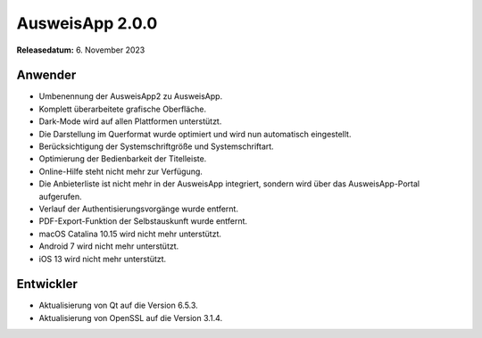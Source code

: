 AusweisApp 2.0.0
^^^^^^^^^^^^^^^^

**Releasedatum:** 6. November 2023


Anwender
""""""""
- Umbenennung der AusweisApp2 zu AusweisApp.

- Komplett überarbeitete grafische Oberfläche.

- Dark-Mode wird auf allen Plattformen unterstützt.

- Die Darstellung im Querformat wurde optimiert und wird nun automatisch eingestellt.

- Berücksichtigung der Systemschriftgröße und Systemschriftart.

- Optimierung der Bedienbarkeit der Titelleiste.

- Online-Hilfe steht nicht mehr zur Verfügung.

- Die Anbieterliste ist nicht mehr in der AusweisApp integriert, sondern wird über
  das AusweisApp-Portal aufgerufen.

- Verlauf der Authentisierungsvorgänge wurde entfernt.

- PDF-Export-Funktion der Selbstauskunft wurde entfernt.

- macOS Catalina 10.15 wird nicht mehr unterstützt.

- Android 7 wird nicht mehr unterstützt.

- iOS 13 wird nicht mehr unterstützt.


Entwickler
""""""""""
- Aktualisierung von Qt auf die Version 6.5.3.

- Aktualisierung von OpenSSL auf die Version 3.1.4.
